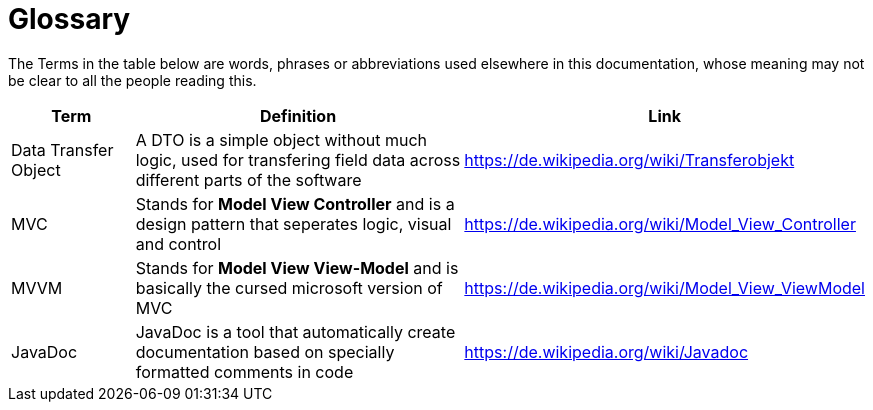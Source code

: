 [[section-glossary]]
= Glossary

The Terms in the table below are words, phrases or abbreviations used elsewhere in this documentation, whose meaning may not be clear to all
the people reading this.

[cols="1,3,1" options="header"]
|===
| Term | Definition | Link

|Data Transfer Object|A DTO is a simple object without much logic, used for transfering field data across different parts of the software|link:https://de.wikipedia.org/wiki/Transferobjekt[]
|MVC|Stands for *Model View Controller* and is a design pattern that seperates logic, visual and control|link:https://de.wikipedia.org/wiki/Model_View_Controller[]
|MVVM|Stands for *Model View View-Model* and is basically the cursed microsoft version of MVC|link:https://de.wikipedia.org/wiki/Model_View_ViewModel[]
|JavaDoc|JavaDoc is a tool that automatically create documentation based on specially formatted comments in code|link:https://de.wikipedia.org/wiki/Javadoc[]
|===